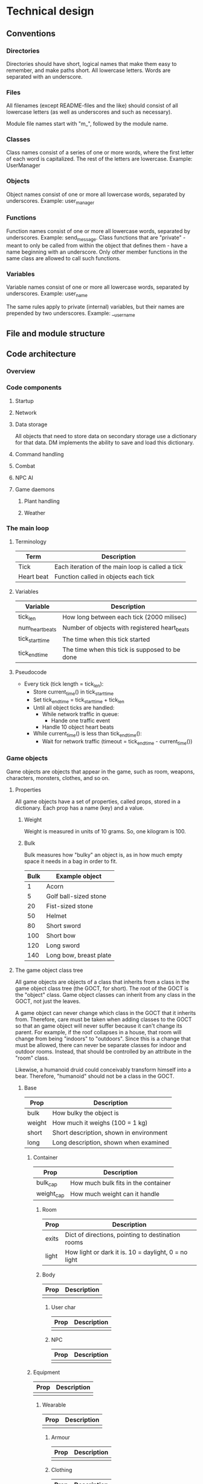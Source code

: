 * Technical design
** Conventions
*** Directories
Directories should have short, logical names that make them easy to
remember, and make paths short. All lowercase letters. Words are
separated with an underscore.

*** Files
All filenames (except README-files and the like) should consist of all
lowercase letters (as well as underscores and such as necessary).

Module file names start with "m_", followed by the module name.

*** Classes
Class names consist of a series of one or more words, where the first
letter of each word is capitalized. The rest of the letters are
lowercase. Example: UserManager

*** Objects
Object names consist of one or more all lowercase words, separated by
underscores. Example: user_manager

*** Functions
Function names consist of one or more all lowercase words, separated
by underscores. Example: send_message. Class functions that are
"private" - meant to only be called from within the object that
defines them - have a name beginning with an underscore. Only other
member functions in the same class are allowed to call such functions.

*** Variables
Variable names consist of one or more all lowercase words, separated
by underscores. Example: user_name

The same rules apply to private (internal) variables, but their names
are prepended by two underscores. Example: __user_name

** File and module structure
** Code architecture
*** Overview
*** Code components
**** Startup
**** Network
**** Data storage
All objects that need to store data on secondary storage use a
dictionary for that data. DM implements the ability to save and load
this dictionary.

**** Command handling
**** Combat
**** NPC AI
**** Game daemons
***** Plant handling
***** Weather
*** The main loop
**** Terminology
| Term       | Description                                      |
|------------+--------------------------------------------------|
| Tick       | Each iteration of the main loop is called a tick |
| Heart beat | Function called in objects each tick             | 
  
**** Variables
| Variable        | Description                                    |
|-----------------+------------------------------------------------|
| tick_len        | How long between each tick (2000 milisec)      |
| num_heart_beats | Number of objects with registered heart_beats  |
| tick_start_time | The time when this tick started                |
| tick_end_time   | The time when this tick is supposed to be done |

**** Pseudocode
- Every tick (tick length = tick_len):
  - Store current_time() in tick_start_time
  - Set tick_end_time = tick_start_time + tick_len
  - Until all object ticks are handled:
    - While network traffic in queue:
      - Hande one traffic event
    - Handle 10 object heart beats
  - While current_time() is less than tick_end_time():
    - Wait for network traffic (timeout = tick_end_time - current_time())
*** Game objects
Game objects are objects that appear in the game, such as room,
weapons, characters, monsters, clothes, and so on.

**** Properties
All game objects have a set of properties, called props, stored in a
dictionary. Each prop has a name (key) and a value.

***** Weight
Weight is measured in units of 10 grams. So, one kilogram is 100.

***** Bulk
Bulk measures how "bulky" an object is, as in how much empty space
it needs in a bag in order to fit.

| Bulk | Example object         |
|------+------------------------|
|    1 | Acorn                  |
|    5 | Golf ball-sized stone  |
|   20 | Fist-sized stone       |
|   50 | Helmet                 |
|   80 | Short sword            |
|  100 | Short bow              |
|  120 | Long sword             |
|  140 | Long bow, breast plate |

**** The game object class tree
All game objects are objects of a class that inherits from a class in
the game object class tree (the GOCT, for short). The root of the GOCT
is the "object" class. Game object classes can inherit from any class
in the GOCT, not just the leaves.

A game object can never change which class in the GOCT that it
inherits from. Therefore, care must be taken when adding classes to
the GOCT so that an game object will never suffer because it can't
change its parent. For example, if the roof collapses in a house, that
room will change from being "indoors" to "outdoors". Since this is a
change that must be allowed, there can never be separate classes for
indoor and outdoor rooms. Instead, that should be controlled by an
attribute in the "room" class.

Likewise, a humanoid druid could conceivably transform himself into a
bear. Therefore, "humanoid" should not be a class in the GOCT.

***** Base

| Prop   | Description                             |
|--------+-----------------------------------------|
| bulk   | How bulky the object is                 |
| weight | How much it weighs (100 = 1 kg)         |
| short  | Short description, shown in environment |
| long   | Long description, shown when examined   | 
  
****** Container
| Prop       | Description                         |
|------------+-------------------------------------|
| bulk_cap   | How much bulk fits in the container |
| weight_cap | How much weight can it handle       |
  
******* Room
| Prop  | Description                                          |
|-------+------------------------------------------------------|
| exits | Dict of directions, pointing to destination rooms    |
| light | How light or dark it is. 10 = daylight, 0 = no light |

******* Body
| Prop | Description |
|------+-------------|
|      |             | 

******** User char
| Prop | Description |
|------+-------------|
|      |             | 

******** NPC
| Prop | Description |
|------+-------------|
|      |             | 

****** Equipment
| Prop | Description |
|------+-------------|
|      |             | 
  
******* Wearable
| Prop | Description |
|------+-------------|
|      |             | 

******** Armour
| Prop | Description |
|------+-------------|
|      |             | 

******** Clothing
| Prop | Description |
|------+-------------|
|      |             | 

******* Weapon
| Prop | Description |
|------+-------------|
|      |             | 

******** Ranged_weapon
| Prop | Description |
|------+-------------|
|      |             | 

******** Melee_weapon
| Prop | Description |
|------+-------------|
|      |             | 

***** Modules
Modules are files containing classes used to modify the nature of
an object. They are meant to be used with multiple inheritance, where
the first inheritance is the "proper" parent, and the module classes
are the consequtive parents.

For example, "sword" is a "proper" parent. So is "torch". The torch
uses the m_light_source module to provide the light. So, Torch uses
the Equipment class as its proper (first) parent, and LightSource as
its second parent.

Why can't Torch use LightSource as its proper (first) parent? Well, we
might want to have a magical sword at some point, which aside from
being a weapon is also a light source. So, this sword must have Sword
as its "proper" (first) parent - it can't have LightSource, or it
wouldn't be a sword. Therefore, LightSource is used as a module, being
inherited from as the second parent.

*** Events
Messages (plain text) needs to be transmitted between different game
objects to report in-game occurances. These occurances are called
events.

**** Event class hierarchy
- Evt
  - ComEvt (Communication Event)
    - SayEvt
    - EmoteEvt
    - TellEvt
  - ActionEvt
    - MoveEvt
      - EnterEvt
      - LeaveEvt
    - CombatEvt

**** The broadcast bool
The broadcast affects to whom the event is shown.

- Off: Only sent to the doer and target (if set).
- On: Broadcast to the rooms of the doer and the target.

*** Daemons
**** The update daemon
The update daemon's sole purpose in life is to make it possible to
update code while the game is running. Each time the driver needs an
(updatable) object - such as the command parser, for example - it
asks the update daemon for it. So, to update the command parser after
having changed the code, we ask the update daemon to reload it. Then,
the next time the driver asks the update daemon for the command parser,
the update daemon hands over the newest version of it.

***** A day in the life of the update daemon
1. Be initialized by the driver.
2. Wait for requests:
   1. If a request for an object arrives:
      1. If the object is not available in the cache, load it, cache
         it and return it.
      2. If the object is available in the cache, return it.
   2. If an update request arrives, reload the specified code
      and store a pointer to it in a cache.

**** The command parser
When the command parser initializes, it imports all commands in each
command directory except files named "base", and instantiates the Cmd
class in each of them.

There are different directories where commands reside.

| Directory  | Description                        |
|------------+------------------------------------|
| cmd/player | Commands available to all users    |
| cmd/wiz    | Commands available only to wizards |
| cmd/admin  | Commands available only to admins  |
  
***** Parsing algorithm
The parser works with two sets of data.

1. The input from a user, and
2. The parsing rules for each command.

****** Parsing rules
Parsing rules look like this:

- look
- look at OBJ
- give OBJ to LIV
- say STR

The words in capital letters (OBJ, LIV, STR) are tokens.

****** Tokens
******* OBJ
OBJ matches an object. It can have any of the following forms:

- (the) (Nth) (adjective) object_name

The words within parenthesis are optional, and can appear in any combination,
but only in that order.

******* LIV
LIV represents a living body. It will match anything in the environment
or within the user which is considered to be living.

******* STR
STR will match any arbitrary string, including spaces.

****** The algorithm
1. Find a command that matches the first word in the input.
2. Strip away the command from the input.
3. Foreach of that command's rules:
   1. Check if the rule matches the input.
      1. Foreach word (token / plain) in the rule:
	 1. Check if it matches the first part of the input.
	    1. If it matches, strip that part away and continue with the
	       next word in the rule.
	    2. If it doesn't match, then return; this rule doesn't match.
      2. Check if there is still input left.
	 1. If there is not, then the rule matches the input. Return
	    successfully.
	 2. If there is still input, then return failure; this rule doesn't
	    match the input.
4. Call the the function in the command that corresponds to the
   matching rule.
*** World
**** Rooms
***** Room coordinates, paths and file names
To identify and load a room, we need the following:
| Name      | Description                                              |
|-----------+----------------------------------------------------------|
| code_file | The file containing the code for the room (obj/dig_room) |
| area_path | The dir the rooms are saved in                           |
| coords    | The coordinates for the room                             |

These values are need:
1) When loading a room from disc. They are supplied as arguments 1, 2
   and 3, respectively.
2) When adding an exit, so the other room can be identified and
   loaded. They are supplied as arguments after the direction to the
   add_exit() function.



world.ooc.mansion.-1,-3,2
\-------+-------/ \--+--/
        |            |
    area_path      coords

**** Area creation
1. To create an area, first you create a directory for it (probably
   under the world directory).
2. Next step is to create the first room. This is done with the
   command "mkroom", which takes the area's path as an argument.
3. The newly created room saves its path. This is needed to create
   exits.
4. To create additional rooms, stand in the first room and type
   "dig DIR".

*** Users
**** User logout
When a user logs out, the following needs to happen:

- User removed from room :: user_char.end() -> base.end()
- Stop polling :: con.end()
- User removed from who list
- Send "leave the game" event.
- Tell connection to close after write
- Wait for write to finish

***** Involved code sections
- user_char.end()
- user_man.end_user()
- con.end()
- quit()

***** Functions that need calling
- user_char.end()
  - 

***** Current procedure
Existing procedure:
- quit()
  - user_char.end()
    - body.end()
      - (fallthrough to super) base.end()
	- Remove user object from room
    - user_char.close_con()
      - con.end_after_write()
	- con.end()
	  - con._dont_watch_anything()
	  - con_man.end_con()
	    - delete sockets from watchlist
	    - delete con from cons list
	    - user_char.con_closed()
	      - user_man.end_user()
		- remove user from who list
		- #user_char.end() # <-- Recursion! Commented out.
	  - sock.shutdown()
	  - sock.close()
	- con.end_after_write = True
  - Send "left the game" to others

**** User age
***** Procedure
- At login
  - last_login = now
- When age is requested
- At logout
  - stored_age = stored_age + now - last_login

** Class tree
*** base
**** container
***** living
****** body
** Relationship between DannilMUD and HollowTreeMUD
I'm currently leaning towards not dividing the game into "driver" and
"mudlib". The advantage of the division would be that it would be
easier to make another game after HollowTreeMUD, but that's unlikely
to ever happen. The disadvantage would be that it would create an
artificial barrier in the code, with some parts of the code on one
side, and the rest of the code on the other side. That would make
coding more difficult.

Therefore, I'm marking the following subsections as obsolete.

*** DannilMUD (obsolete)
DannilMUD is the driver. It doesn't contain a game, just the ability
to make and run one. DannilMUD knows what rooms, characters, objects,
weapons etc are, but it doesn't contain any of them. It also has a
generic combat system that is not tied to any specific theme.

The driver needs a config file. This config file tells the driver
where to find the mudlib directory, among other things. If you change
this to point to another mudlib and restart the driver, a totally
different game will be loaded - different characters, different world,
and so on.

The driver contains code to handle rooms, inventory, messages and
such. It also provides some basic commands like "say", "go", and
"quit". The mudlib provides the rest of the commands.

**** Characters
***** Skill system
The driver contains the skill system, but no skills.

*** Hollow Tree MUD (obsolete)
Hollow Tree MUD is the game. It is referred to as a "mudlib", like in
LP-MUDs. It contains the actual rooms, fantasy weapons, spells, etc
that are part of the game.

The mudlib consists of a directory. Inside it, is a file called
config.txt. It contains the name of the game, and the port number to
listen to (among other things).

Since the driver only provides a very limited array of commands, it is
up the mudlib to provide the rest.

*** TODO Draw line between driver and lib (obsolete)
Where do I draw the line between driver and lib when it comes to
skills? Are all skills in the lib, and just the skill system in the
driver? Probably, yes.


* Game design
** Intro to game mechanics
The game attempts to mimic the feel of pen & paper roleplaying games
as much as reasonably possible. Therefore, the game emulates actual
dice (d2, d3, d4, d6, d10 and d20) when random numbers are needed.

In most cases, it is advantageous for players to roll low numbers when
making dice rolls. The typical case is making a skill roll by rolling
a d20, which is successful if the result is equal to or less than the
player's skill value. Rolloing for damage is an exception though - in
this case the player wants high numbers.

** Characters
*** Stats
Stats are intrinsic values that all characters have. They are
different from skills in that skills are something you learn.

Stat values range from 0 and upwards without a set maximum. The
typical average value for a humanoid is 10.

**** Stat rolls and modifiers
When a stat roll is made, a modifier is used. The modifier represents
the difficulty of this particular task. A positive modifier means that
the task is relatively easiy, while a negative modifier means that the
task is relatively difficult. To make a stat roll, roll 3d6. If the
result is lower than or equal to the character's skill value plus the
modifier (which is pytically between -10 and +10), then the roll was a
success. In other words:

  - result = stat value + modifier - 3d6

If the result is a positive number or zero, the stat roll succeeds by
that many points. Otherwise, it fails.

**** Agility
How "flexible" the character's body is. Not sure if I want to keep
this stat thought. I'm not sure if any significan amount of skills
would be connected to it.

**** Dexterity
"Body skill", so to speak; determines how skilled the character is in
using his body in various ways.

**** Endurance
Determines how long the character can perform manual labor without
becoming exhausted.

**** Constitution
Determines how much damage a character can take without dying.

**** Strength
Determines how strong the character is.

**** Perception
Determines the character's ability to preceive things in his
surroundings.

**** Focus
Determines the character's ability to concentrate.

**** Intelligence
How intelligen the character is.

**** Wisdom
Determines how much the character knows. Due to the fact that I'm
planning to implement a knowledge system that keeps track of exactly
what a character knows, it's bebatable whether or not to keep this
stat. But the knowledge system can't possibly contain everything, so I
might keep this stat anyway.
     
*** Skills
Skill values range from 0 (don't have the skill) to a maximum of 20.

**** Skill roll (sr) and mofidiers
When a skill roll is made, a modifier is used. The modifier represents
the difficulty of this particular task. A positive modifier means that
the task is relatively easy, while a negative modifier means that the
task is relatively difficult. To make a skill roll, roll 3d6. If the
result is lower than or equal to the character's skill value plus the
modifier (which is typically between -10 and +10), then the roll was a
sucess. In other words:

  - result = skill value + modifier - 3d6

If result is a positive number or zero, the skill roll succeeds by
that many points. Otherwise, it fails.

**** Combined skill rolls
Sometimes an activity takes many skills. For example, swinging a sword
takes two skills - the "Swing" (action) skill, and the "Sword"
(weapon) skill. In that case, a skill roll is performed for each skill
involved and the lowest result is the result of the combined skill
roll. So in the above example, if the "Swing" skill roll result is 5
and the "Sword" skill roll result is 2, then the combined skill roll
result is 2 - the lower of the two.

A combined skill roll may involve more than two skills.

**** Skill costs
| Stat | Very easy | Easy | Average | Hard | Very hard |
|------+-----------+------+---------+------+-----------|
|   -6 |           |      |         |      |         1 |
|   -5 |           |      |         |    1 |         1 |
|   -4 |           |      |       1 |    1 |         2 |
|   -3 |           |    1 |       1 |    2 |         2 |
|   -2 |         1 |    1 |       2 |    2 |         2 |
|   -1 |         1 |    2 |       2 |    2 |         3 |
|    0 |         2 |    2 |       2 |    3 |         3 |
|   +1 |         2 |    2 |       3 |    3 |         4 |
|   +2 |         2 |    3 |       3 |    4 |         5 |
|   +3 |         3 |    3 |       4 |    5 |         6 |
|   +4 |         3 |    4 |       5 |    6 |         8 |
|   +5 |         4 |    5 |       6 |    8 |        10 |
|   +6 |         5 |    6 |       8 |   10 |        13 |
|   +7 |         6 |    8 |      10 |   13 |        17 |

** Combat
*** Basic combat mechanics
Combat is turn based. At each turn, all combatants have 30 seconds to
decide what they want to attempt to do, and then combat is resolved
and the result is displayed. Different kind of activities take
different amounts of time to perform (a thrust with a sword is faster
than drawing and shooting an arrow).

To explain fully how combat works, I will first explain a simplified
model of the system. Then I will gradually add more and more details
in the following sections.

*** Actions
Each turn, the combatants can choose one Action. An Action could be
thrusting or swinging a sword, parrying, drinking a potion, casting a
spell or a number of other similar activities. The trick is to try to
be faster than your opponent - if your attack is faster than your
opponent's Parry, then your attack will be successful. Actions have
different base times, which affect how long they take. Your skills
(values between 1 and 20, where 20 is the best) will also affect how
quickly your Actions resolve.

Let's examine how long it would take you to perform a sword thrust.
First, you must make a Skill Roll (d20 is a twenty-sided die):

  SkillRoll = SkillValue + StatModifier - 2d10

Then, we can compute how long the thrust Action will take:

  completion_time = 40 + ThrustBaseTime - SkillRoll

Similarly, if you opponent attempts to parry at the same time:

  completion_time = 40 + ParryBaseTime - SkillRoll

If the completion_time of the opponent's parry is lower than the
completion_time of your thrust, he will have successfully parried
your attack. Otherwise, your attack hits.

*** Balance
Now, let's add the concept of Balance. Balance is a value between 1
and 20. If your Balance is 20, you're at perfect balance. If it's 1,
you're totally off balance. Your Balance is always added to your
Actions' comletion_time, so the better your Balance is, the faster
your Actions will be. All Actions will cause you to lose an amount
of Balance depending on the nature of the Action. Swinging a heavy
sword will cause you to lose more Balance than shooting a bow.

So let's add Balance to the completion_time formula:

  completion_time = 40 + ThrustBaseTime + Balance - SkillRoll

Generally speaking, attacking Actions take longer to complete (they
have longer BaseTimes) than defensive ones. Since your Balance affect
how long your Actions take to complete, attacks are unlikely to hit
(read: resolve before the opponent's Parry does) unless you have a
Balance advantage (given equal opponents on other respects). But after
your attack, your opponent is likely to have better Balance than you
since his defense cost less Balance than your attack did. This means
he will probably attack now, so it's probably a good idea for you to
Parry now.

This way, opponents typically "take turns" attacking each other.

*** Distance and movement
The game keeps track of the distance between you and your opponent(s).
The distances are as follows:

- 1: short

- 2: average

- 3: long

- 4: very long

The distance between you and your opponent affect which Actions can
be taken, as well as which weapons are able to reach your opponent.
To change the distance between you and your opponent, we must
introduce the concept of Movement.

As has been previously explained, all combatants can take one Action
per turn. But it is also possible to choose one Movement as well,
which will be resolved before your Action. The basic Movements are as
follows:

- Charge: Moves you all the way to your oppoent, setting the distance
to "short" and giving you an attack bonus and defense penalty, both
lasting until the end of the turn.

- Advance: moves you one step closer to your opponent.

- Retreat: moves you one step away from your opponent.

- Flee: moves you as far away as possible from your opponent, setting
the distance to "very long".

There are Actions that can be taken that attempt to limit your opponent's
Movements. Let's say you have a spear, and your opponent has a shortsword.
Since your spear has a longer reach (read: can successfully hit from longer
distances) than your oppoent's shortsword, you can use Actions that try
to prevent him from closing the distance. However, your opponent is likely
to try to out-maneuver you and use Actions that attempts to "brush aside"
your spear so that he can use Movements to get closer to you. 

*** Combat mode
When someone is attacked, the room they're in enters Combat mode. This
means that time "slows down" in that room, so that the heart beats of
the characters in the room occur at the end of each combat turn,
instead of every two seconds which is the normal out-of-combat heart
beat rate. This is what prevents characters from completing multiple
Actions in the same turn since you cannot perform more than one Action
per heart beat.  Remember, not all Actions are strictly combat
Actions - for example, a potion could be drunk in combat and out of
combat. Some Actions are strictly Combat Actions though and when they
are invoked outside of combat, combat mode is initiated in the room.

*** Targetting
Before you can attack someone, you must target them. Targeting is an
Combat Action, meaning the room will enter combat mode if it's not
already active in the room when the command is issued. Targeting
commands are always resolved at the end of the turn after all other
Combat Actions have been resolved. Also, you are always notified when
someone targets you. Because of this, you can never be attacked
completely out of the blue - you will always get the chance to at
least issue a parry or dodge Action to defend yourself.

However, when someone targets you (which will occur at the end of a
round), you will not be able to take an offensive Action towards them
in the consecutive turn (you will still be able to take offensive
action against someone else who is your current target). If someone
targets you and you don't have an active target, your attacker will
automatically become your target.

Let's look at an example.

An attacker targets a defender by typing "target defender" in a room
where no combat is currently taking place.

Since the defender didn't already have a target, the attacker now
becomes the defender's target. Combat is now initiated, and round one
starts. The combatants are asked to choose their Actions and
Movements.

Since the attacker targeted the defender in the previous (non-combat)
turn, the defender can not try to hit the attacker in this turn. The
defender has to take a defensive Action such as parry or dodge
instead. This means that the attacker gets to make the first attack.

So, even if the attacker was prevented from outright hitting the
defender without the defender being able to even try to parry or
dodge, the attacker is still granted the right to attack first.

*** Sizes and fighting multiple targets
All characters have a size. The default size for human males is 10,
and 10 for females.

Because of space constraints, there is a limit to how many people can
attack you at the same time. That limit is your size times 3. If your size
is 10, then the total sum of your simultaneous attackers can not be more than
30. You can not target an opponent if your size plus the opponent's
current attackers' sizes amount to more than 3 times the opponent's
size.

But there is an exception that says that under all circumstances, you
can always target someone who is only being targeted by 1 or zero, no
matter the sizes involved. Think of it this way - even if a gnome is
miniscule next to an ogre, two ogres can always attack a gnome
simultaneously from opposite sides.

Even though many characters can target the same opponent under the
constraints outlined above, a single character can never target more
than one other target at a time. So how do you defend against
multiple attackers, if you can only target one of them at a time?

Let's say you're attacked by three people, who all choose the thrust
Action. You choose the Action dodge. Your CompletionTime for the
dodge is computed to 20 "ticks", which means that 20 ticks into the
turn your dodge will become active. So, if the fastest attacker's
CompletionTime is 25, he will miss. But now you will need some recovery
time before you can dodge again, and that recovery time is your
CompletionTime divided by 2 (20 / 2 = 10). So, 10 ticks later, at
tick 35, your dodge becomes active again. If the second fastest
attacker's CompletionTime is less than 35, he will miss. Otherwise,
you will dodge his attack too.

So far so good. But with three attackers taking turns attacking you,
when will you ever get the chance to take an offensive Action so you
actually get a chance to hit them back?

To do this, you can use a special form of Action that is both
offensive and defensive such as riposte. A riposte is a parry
quickly followed by a counter-attack.

*** Formations - organized group combat
When characters form a group, they can optionally fight using
formations.  This means that they all stand in a fixed position in
relation to their fellow group members. The group leader can issue
commands to change formations or to have two characters swap positions
within the current formation. To comply with the order, the affected
individuals issue a special "comply" Movement command, which
automatically moves them to the correct position. If they don't issue
this command when ordered, they will be automatically removed from the
formation and thereby lose the benefits it provides.

When one formation attacks another, the individuals in the formations
will not be able to target whomever they please. If you are standing
in the middle of a line formation (let's say 5 characters standing in
a line, facing 90 degrees away from the direction of the line) and you're
fighting another group in the same formation, you can only target opponents
who are standing near the middle of their formation. And if you're standing
in the westernmost position in your line formation, you can only attack the
characters closest to the westernmost end of their line formation. The only
exception is if you're using ranged weaponry such as bows, crossbows or
long range spells.

One of the advantages of fighting in a formation is that when you do,
the limit on how many characters can attack you is reduzed from the
normal max of your size times 3, to your size times 2. This is because
you have friends standing next to you, guarding your flanks which
reduces the space available for your attackers. But this rule is
negated if your formation is only one rank thick, and you're attacked
both from the rear and the front at the same time.

There is also an advantage to not fighting in a formation however, and
that is that then each group member can choose their own targets
individually, instead of following their formation around and fighting
whomever they happen to end up in front of.

*** Multi-layered combat
Using this system, combat can be said to be fought in many layers. Let's
compare the characters to soldiers, and the groups to squads.

The individual soldiers are fighting man-to-man, on layer one.

The squad leaders are fighting on layer 2, trying to out-maneuver the
opposing squads using well-timed formation changes, perhaps trying to
outflank the opposing formation to get at their vulnerable casters in
the rear rank. They can also move individual soldiers around in the
formation, attempting to use each soldier where they do the most good.

Platoon leaders are fighting on layer 3, by telling their squad leaders
where to go and which groups to attack.


** Ideas
*** Sizes
| Size | Description                 | Animal                    |
|------+-----------------------------+---------------------------|
|    1 | Coin                        | Beetle, fly               |
|    2 | Fist-sized object, A4 paper | Squirrel, rat, small bird |
|    3 | Shortsword, book            | Rabbit                    |
|    4 | Longsword, shield           | Cat, large bird           |
|    5 | Dog                         | Dog, sheep, deer          |
|    6 | Dwarf                       | Wolf                      |
|    7 | Human                       | Pony, human               |
|    8 | Orc                         | Cow                       |
|    9 | Horse, bear                 | Horse, bear               |
|------+-----------------------------+---------------------------|
*** Bodies
**** Humanoid
****** Humanoid body configuration

           Head
            10%
             |
Right arm--Chest--Left arm
   10%      40%     10%
           /   \
  Right leg     Left leg
     15%           15%

The default target is always the chest, unless the attacker specifies
otherwise. If the attack misses its indended target, there's a chance
that it might hit another body part. To determine this, the
percentages of all other body parts are assembled into a table. Let's
say an attack aimed at the chest misses. Then, a table like this will
be assembled:

| Body part | Min | Max |
|-----------+-----+-----|
| Head      |   1 |  10 |
| Right arm |  11 |  20 |
| Left arm  |  21 |  30 |
| Right leg |  31 |  44 |
| Left leg  |  45 |  60 |
| Miss      |  61 | 100 |

A d100 is used to determine which body part is hit, if any.

However, the chest is a special case since it is "adjacent" to all
other body parts. If the body part is "further" away than that, it's
chance of being hit is halved (round downards) for each successive
"step". So if you aim at the head and miss, there's a 40% chance of
hitting the chest instead, but only a 7% chance (half of 15%) of
hitting the left leg.

*** Missile weapon accuracy (accuracy)
- Result = sr + accuracy + target's size - 10
